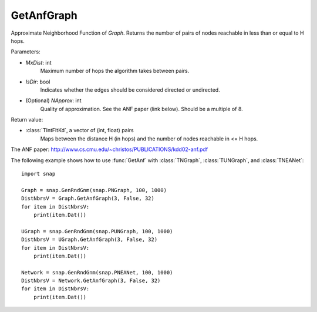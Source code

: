 GetAnfGraph
''''''

.. function::  GetAnfGraph(MxDist, IsDir, NApprox=32)

Approximate Neighborhood Function of *Graph*. Returns the number of pairs of nodes reachable in less than or equal to H hops.

Parameters:

- *MxDist*: int
    Maximum number of hops the algorithm takes between pairs.

- *IsDir*: bool
    Indicates whether the edges should be considered directed or undirected.

- (Optional) *NApprox*: int
    Quality of approximation. See the ANF paper (link below). Should be a multiple of 8.

Return value:

- :class:`TIntFltKd`, a vector of (int, float) pairs
    Maps between the distance H (in hops) and the number of nodes reachable in <= H hops.

The ANF paper: http://www.cs.cmu.edu/~christos/PUBLICATIONS/kdd02-anf.pdf


The following example shows how to use :func:`GetAnf` with
:class:`TNGraph`, :class:`TUNGraph`, and :class:`TNEANet`::

    import snap

    Graph = snap.GenRndGnm(snap.PNGraph, 100, 1000)
    DistNbrsV = Graph.GetAnfGraph(3, False, 32)
    for item in DistNbrsV:
        print(item.Dat())

    UGraph = snap.GenRndGnm(snap.PUNGraph, 100, 1000)
    DistNbrsV = UGraph.GetAnfGraph(3, False, 32)
    for item in DistNbrsV:
        print(item.Dat())

    Network = snap.GenRndGnm(snap.PNEANet, 100, 1000)
    DistNbrsV = Network.GetAnfGraph(3, False, 32)
    for item in DistNbrsV:
        print(item.Dat())
